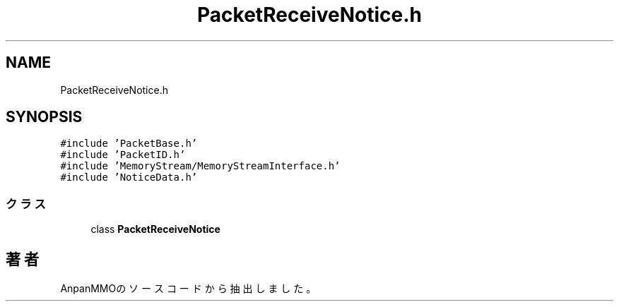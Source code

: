 .TH "PacketReceiveNotice.h" 3 "2018年12月21日(金)" "AnpanMMO" \" -*- nroff -*-
.ad l
.nh
.SH NAME
PacketReceiveNotice.h
.SH SYNOPSIS
.br
.PP
\fC#include 'PacketBase\&.h'\fP
.br
\fC#include 'PacketID\&.h'\fP
.br
\fC#include 'MemoryStream/MemoryStreamInterface\&.h'\fP
.br
\fC#include 'NoticeData\&.h'\fP
.br

.SS "クラス"

.in +1c
.ti -1c
.RI "class \fBPacketReceiveNotice\fP"
.br
.in -1c
.SH "著者"
.PP 
 AnpanMMOのソースコードから抽出しました。
